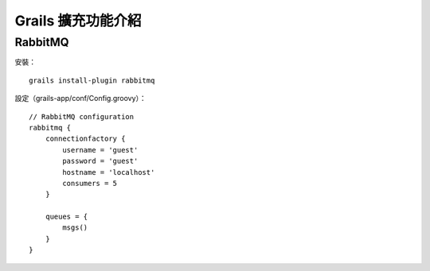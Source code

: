 Grails 擴充功能介紹
==================

RabbitMQ
---------

安裝： ::

	grails install-plugin rabbitmq

設定（grails-app/conf/Config.groovy）： ::

	// RabbitMQ configuration
	rabbitmq {
	    connectionfactory {
	        username = 'guest'
	        password = 'guest'
	        hostname = 'localhost'
	        consumers = 5
	    }
	 
	    queues = {
	        msgs()
	    }
	}